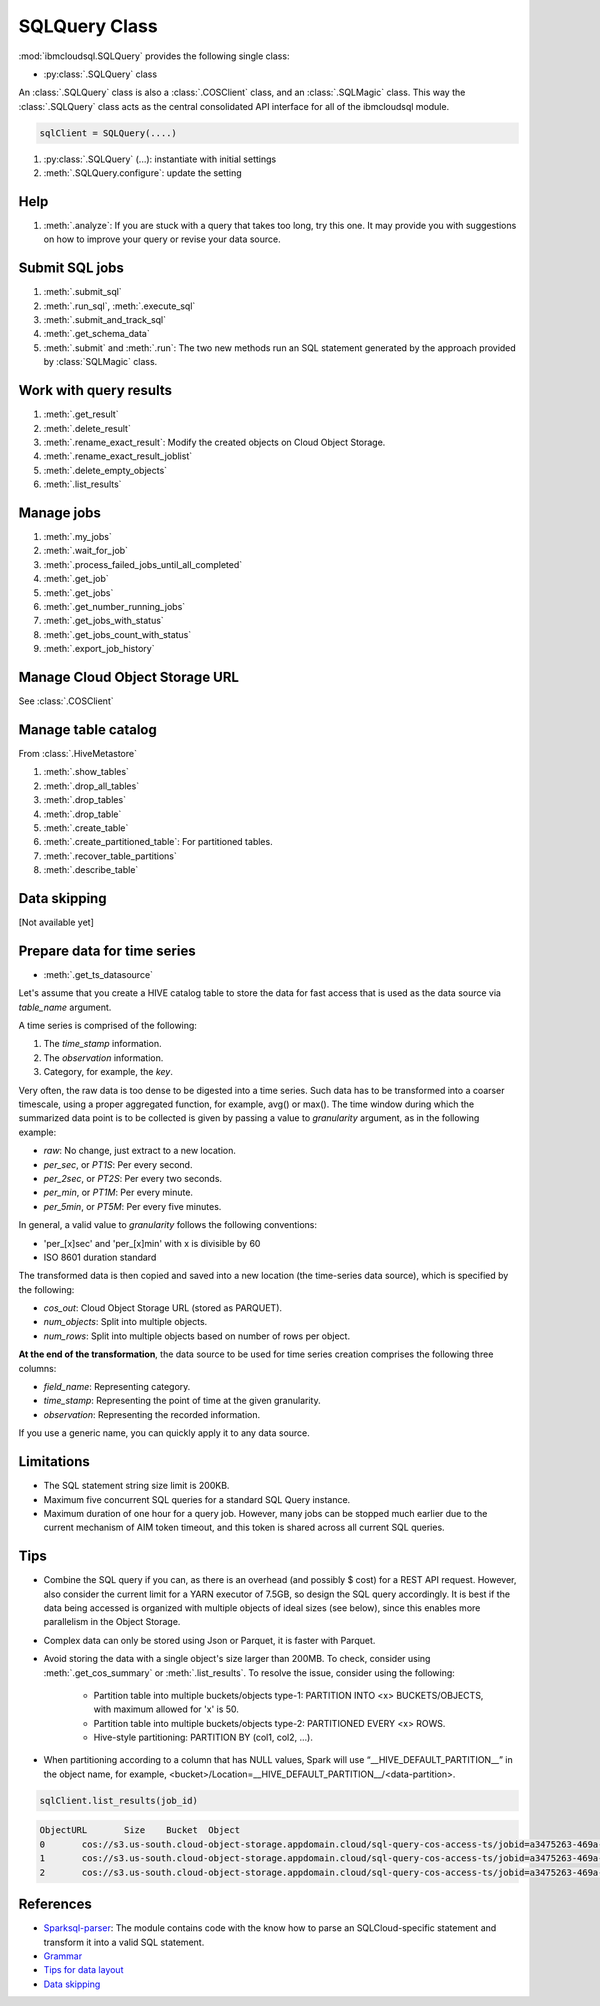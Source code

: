 .. _sql_query-label:

SQLQuery Class
================================================

:mod:`ibmcloudsql.SQLQuery` provides the following single class:

* :py:class:`.SQLQuery` class

An :class:`.SQLQuery` class is also a :class:`.COSClient` class, and an :class:`.SQLMagic` class.
This way the :class:`.SQLQuery` class acts as the central consolidated API interface for all of the ibmcloudsql module.


.. code-block:: python

    sqlClient = SQLQuery(....)


1. :py:class:`.SQLQuery` (...): instantiate with initial settings
2. :meth:`.SQLQuery.configure`: update the setting

Help
------------
..
    1. :meth:`.help`
    2. :meth:`.sql_info`
    3. :meth:`.get_job_demo`
    4. :meth:`.get_cos_summary_demo`
    5. :meth:`.list_results_demo`

1. :meth:`.analyze`: If you are stuck with a query that takes too long, try this one. It may provide you with suggestions on how to improve your query or revise your data source.

Submit SQL jobs
-------------------
1. :meth:`.submit_sql`
2. :meth:`.run_sql`, :meth:`.execute_sql`
3. :meth:`.submit_and_track_sql`
4. :meth:`.get_schema_data`
5. :meth:`.submit` and :meth:`.run`: The two new methods run an SQL statement generated by the approach provided by :class:`SQLMagic` class.

Work with query results
--------------------------

1. :meth:`.get_result`
2. :meth:`.delete_result`
3. :meth:`.rename_exact_result`: Modify the created objects on Cloud Object Storage.
4. :meth:`.rename_exact_result_joblist`
5. :meth:`.delete_empty_objects`
6. :meth:`.list_results`

Manage jobs
--------------

1. :meth:`.my_jobs`
2. :meth:`.wait_for_job`
3. :meth:`.process_failed_jobs_until_all_completed`
4. :meth:`.get_job`
5. :meth:`.get_jobs`
6. :meth:`.get_number_running_jobs`
7. :meth:`.get_jobs_with_status`
8. :meth:`.get_jobs_count_with_status`
9. :meth:`.export_job_history`

Manage Cloud Object Storage URL
-------------------------------

See :class:`.COSClient`

Manage table catalog
------------------------

From :class:`.HiveMetastore`

1. :meth:`.show_tables`
2. :meth:`.drop_all_tables`
3. :meth:`.drop_tables`
4. :meth:`.drop_table`
5. :meth:`.create_table`
6. :meth:`.create_partitioned_table`: For partitioned tables.
7. :meth:`.recover_table_partitions`
8. :meth:`.describe_table`

Data skipping
----------------------

[Not available yet]

Prepare data for time series
-------------------------------------

* :meth:`.get_ts_datasource`

Let's assume that you create a HIVE catalog table to store the data for fast access that is used as the data source via `table_name` argument.

A time series is comprised of the following:

1. The `time_stamp` information.
2. The `observation` information.
3. Category, for example, the `key`.

Very often, the raw data is too dense to be digested into a time series. Such data has to be transformed into a coarser timescale, using a proper aggregated function, for example, avg() or max(). The time window during which the summarized data point is to be collected is given by passing a value to `granularity` argument, as in the following example:

* `raw`: No change, just extract to a new location.
* `per_sec`, or `PT1S`: Per every second.
* `per_2sec`, or `PT2S`: Per every two seconds.
* `per_min`, or `PT1M`: Per every minute.
* `per_5min`, or `PT5M`: Per every five minutes.

In general, a valid value to `granularity` follows the following conventions:

* 'per_[x]sec' and 'per_[x]min' with x is divisible by 60
* ISO 8601 duration standard

The transformed data is then copied and saved into a new location (the time-series data source), which is specified by the following:

* `cos_out`: Cloud Object Storage URL (stored as PARQUET).
* `num_objects`: Split into multiple objects.
* `num_rows`: Split into multiple objects based on number of rows per object.

**At the end of the transformation**, the data source to be used for time series creation comprises the following three columns:

* `field_name`: Representing category.
* `time_stamp`: Representing the point of time at the given granularity.
* `observation`: Representing the recorded information.

If you use a generic name, you can quickly apply it to any data source. 

Limitations
------------------------------------------------

* The SQL statement string size limit is 200KB.
* Maximum five concurrent SQL queries for a standard SQL Query instance.
* Maximum duration of one hour for a query job. However, many jobs can be stopped much earlier due to the current mechanism of AIM token timeout, and this token is shared across all current SQL queries.

Tips
-----

* Combine the SQL query if you can, as there is an overhead (and possibly $ cost) for a REST API request. However, also consider the current limit for a YARN executor of 7.5GB, so design the SQL query accordingly. It is best if the data being accessed is organized with multiple objects of ideal sizes (see below), since this enables more parallelism in the Object Storage.
* Complex data can only be stored using Json or Parquet, it is faster with Parquet.
* Avoid storing the data with a single object's size larger than 200MB. To check, consider using :meth:`.get_cos_summary` or :meth:`.list_results`. To resolve the issue, consider using the following: 

    + Partition table into multiple buckets/objects type-1: PARTITION INTO <x> BUCKETS/OBJECTS, with maximum allowed for 'x' is 50.
    + Partition table into multiple buckets/objects type-2: PARTITIONED EVERY <x> ROWS.
    + Hive-style partitioning: PARTITION BY (col1, col2, ...).
* When partitioning according to a column that has NULL values, Spark will use “__HIVE_DEFAULT_PARTITION__” in the object name, for example,  <bucket>/Location=__HIVE_DEFAULT_PARTITION__/<data-partition>.

.. code-block:: python

        sqlClient.list_results(job_id)

.. code-block:: console

        ObjectURL	Size	Bucket	Object
        0	cos://s3.us-south.cloud-object-storage.appdomain.cloud/sql-query-cos-access-ts/jobid=a3475263-469a-4e22-b382-1d0ae8f1d1fa	0	sql-query-cos-access-ts	jobid=a3475263-469a-4e22-b382-1d0ae8f1d1fa
        1	cos://s3.us-south.cloud-object-storage.appdomain.cloud/sql-query-cos-access-ts/jobid=a3475263-469a-4e22-b382-1d0ae8f1d1fa/_SUCCESS	0	sql-query-cos-access-ts	jobid=a3475263-469a-4e22-b382-1d0ae8f1d1fa/_SUCCESS
        2	cos://s3.us-south.cloud-object-storage.appdomain.cloud/sql-query-cos-access-ts/jobid=a3475263-469a-4e22-b382-1d0ae8f1d1fa/part-00000-e299e734-43e3-4032-b27d-b0d7e93d51c2-c000-attempt_20200318152159_0040_m_000000_0.snappy.parquet	7060033106	sql-query-cos-access-ts	jobid=a3475263-469a-4e22-b382-1d0ae8f1d1fa/part-00000-e299e734-43e3-4032-b27d-b0d7e93d51c2-c000-attempt_20200318152159_0040_m_000000_0.snappy.parquet


References
--------------

*  `Sparksql-parser <https://github.ibm.com/SqlServiceWdp/sparksql-parser>`_: The module contains code with the know how to parse an SQLCloud-specific statement and transform it into a valid SQL statement.
* `Grammar <https://github.ibm.com/SqlServiceWdp/sparksql-parser/blob/8895a3872790d21e4bb0f0e47a608bfb633e0b2a/antlr/SqlQuery.g4>`_
* `Tips for data layout <https://www.ibm.com/cloud/blog/big-data-layout>`_
* `Data skipping <https://www.ibm.com/cloud/blog/data-skipping-for-ibm-cloud-sql-query>`_
